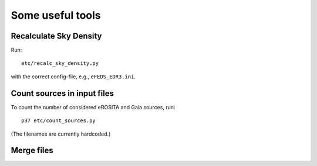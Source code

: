 Some useful tools
====================

Recalculate Sky Density
------------------------

Run::

  etc/recalc_sky_density.py
  
with the correct config-file, e.g., ``eFEDS_EDR3.ini``.

Count sources in input files
-----------------------------

To count the number of considered eROSITA and Gaia sources, run::

  p37 etc/count_sources.py
  
(The filenames are currently hardcoded.)



Merge files
-----------
